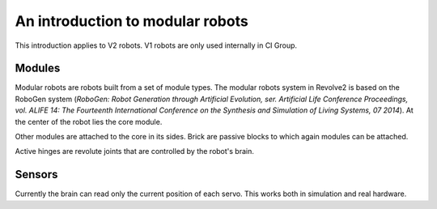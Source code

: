 =================================
An introduction to modular robots
=================================
This introduction applies to V2 robots. V1 robots are only used internally in CI Group.

.. image:: ../modular_robot.png
  :width: 400
  :alt: A V2 modular robot

-------
Modules
-------
Modular robots are robots built from a set of module types.
The modular robots system in Revolve2 is based on the RoboGen system (*RoboGen: Robot Generation through Artificial Evolution, ser. Artificial Life Conference Proceedings, vol. ALIFE 14: The Fourteenth International Conference on the Synthesis and Simulation of Living Systems, 07 2014*).
At the center of the robot lies the core module.

.. image:: ../core.png
  :width: 400
  :alt: A core module

Other modules are attached to the core in its sides.
Brick are passive blocks to which again modules can be attached.

.. image:: ../brick.png
  :width: 400
  :alt: A brick module

Active hinges are revolute joints that are controlled by the robot's brain.

.. image:: ../active_hinge.png
  :width: 400
  :alt: An active hinge module

-------
Sensors
-------
Currently the brain can read only the current position of each servo. This works both in simulation and real hardware.
